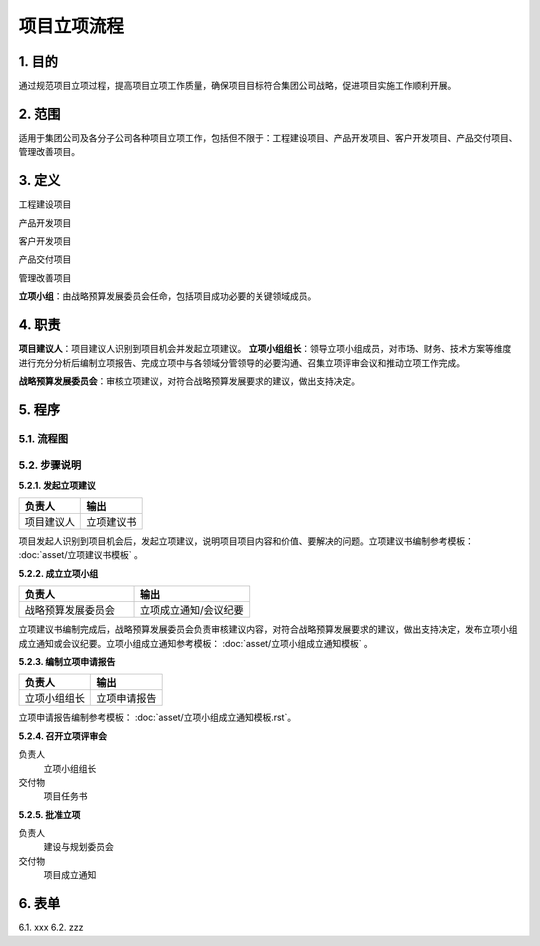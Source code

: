============
项目立项流程
============

1. 目的
====
通过规范项目立项过程，提高项目立项工作质量，确保项目目标符合集团公司战略，促进项目实施工作顺利开展。

2. 范围
====
适用于集团公司及各分子公司各种项目立项工作，包括但不限于：工程建设项目、产品开发项目、客户开发项目、产品交付项目、管理改善项目。

3. 定义
====
工程建设项目

产品开发项目

客户开发项目

产品交付项目

管理改善项目

**立项小组**：由战略预算发展委员会任命，包括项目成功必要的关键领域成员。



4. 职责
====

**项目建议人**：项目建议人识别到项目机会并发起立项建议。
**立项小组组长**：领导立项小组成员，对市场、财务、技术方案等维度进行充分分析后编制立项报告、完成立项中与各领域分管领导的必要沟通、召集立项评审会议和推动立项工作完成。

**战略预算发展委员会**：审核立项建议，对符合战略预算发展要求的建议，做出支持决定。

5. 程序
=======
5.1. 流程图
-----------
.. graphviz::

    digraph 立项{
      {
        发起立项建议 [shape=box fontsize=8 label="1 发起立项建议"];
        成立立项小组 [shape=box fontsize=8 label="2 成立立项小组"];
        编制立项申请报告 [shape=box fontsize=8 label="3 编制立项申请报告"];
        召开立项评审会 [shape=box fontsize=8 label="4 召开立项评审会"];
        批准立项 [shape=box fontsize=8 label="5 批准立项"];
      }
        发起立项建议 -> 成立立项小组;
        成立立项小组 -> 编制立项申请报告;
        编制立项申请报告 -> 召开立项评审会;
        召开立项评审会 -> 批准立项;
    }



5.2. 步骤说明
-------------

**5.2.1. 发起立项建议**

.. list-table::
   :widths: 25 25
   :header-rows: 1

   * - 负责人
     - 输出
   * - 项目建议人
     - 立项建议书

项目发起人识别到项目机会后，发起立项建议，说明项目项目内容和价值、要解决的问题。立项建议书编制参考模板： :doc:`asset/立项建议书模板` 。

**5.2.2. 成立立项小组**

.. list-table::
   :widths: 25 25
   :header-rows: 1

   * - 负责人
     - 输出
   * - 战略预算发展委员会
     - 立项成立通知/会议纪要

立项建议书编制完成后，战略预算发展委员会负责审核建议内容，对符合战略预算发展要求的建议，做出支持决定，发布立项小组成立通知或会议纪要。立项小组成立通知参考模板： :doc:`asset/立项小组成立通知模板` 。

**5.2.3. 编制立项申请报告**

.. list-table::
   :widths: 25 25
   :header-rows: 1

   * - 负责人
     - 输出
   * - 立项小组组长
     - 立项申请报告

立项申请报告编制参考模板： :doc:`asset/立项小组成立通知模板.rst`。

**5.2.4. 召开立项评审会**

负责人
   立项小组组长

交付物
   项目任务书

**5.2.5. 批准立项**

负责人
   建设与规划委员会

交付物
   项目成立通知

6. 表单
====
6.1. xxx
6.2. zzz
